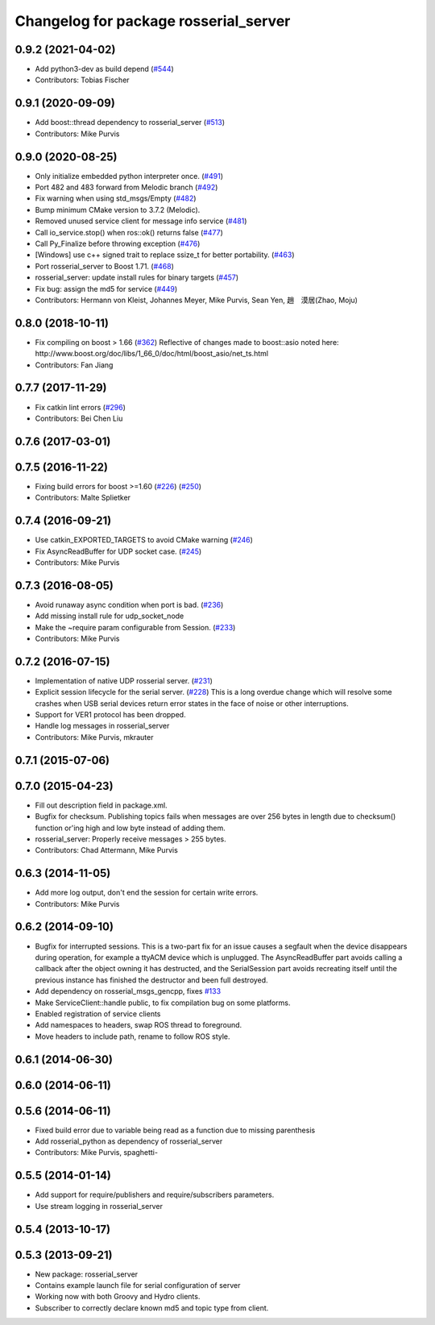 ^^^^^^^^^^^^^^^^^^^^^^^^^^^^^^^^^^^^^^
Changelog for package rosserial_server
^^^^^^^^^^^^^^^^^^^^^^^^^^^^^^^^^^^^^^

0.9.2 (2021-04-02)
------------------
* Add python3-dev as build depend (`#544 <https://github.com/ros-drivers/rosserial/issues/544>`_)
* Contributors: Tobias Fischer

0.9.1 (2020-09-09)
------------------
* Add boost::thread dependency to rosserial_server (`#513 <https://github.com/ros-drivers/rosserial/issues/513>`_)
* Contributors: Mike Purvis

0.9.0 (2020-08-25)
------------------
* Only initialize embedded python interpreter once. (`#491 <https://github.com/ros-drivers/rosserial/issues/491>`_)
* Port 482 and 483 forward from Melodic branch (`#492 <https://github.com/ros-drivers/rosserial/issues/492>`_)
* Fix warning when using std_msgs/Empty (`#482 <https://github.com/ros-drivers/rosserial/issues/482>`_)
* Bump minimum CMake version to 3.7.2 (Melodic).
* Removed unused service client for message info service (`#481 <https://github.com/ros-drivers/rosserial/issues/481>`_)
* Call io_service.stop() when ros::ok() returns false (`#477 <https://github.com/ros-drivers/rosserial/issues/477>`_)
* Call Py_Finalize before throwing exception (`#476 <https://github.com/ros-drivers/rosserial/issues/476>`_)
* [Windows] use c++ signed trait to replace ssize_t for better portability. (`#463 <https://github.com/ros-drivers/rosserial/issues/463>`_)
* Port rosserial_server to Boost 1.71. (`#468 <https://github.com/ros-drivers/rosserial/issues/468>`_)
* rosserial_server: update install rules for binary targets (`#457 <https://github.com/ros-drivers/rosserial/issues/457>`_)
* Fix bug: assign the md5 for service (`#449 <https://github.com/ros-drivers/rosserial/issues/449>`_)
* Contributors: Hermann von Kleist, Johannes Meyer, Mike Purvis, Sean Yen, 趙　漠居(Zhao, Moju)

0.8.0 (2018-10-11)
------------------
* Fix compiling on boost > 1.66 (`#362 <https://github.com/ros-drivers/rosserial/issues/362>`_)
  Reflective of changes made to boost::asio noted here:
  http://www.boost.org/doc/libs/1_66_0/doc/html/boost_asio/net_ts.html
* Contributors: Fan Jiang

0.7.7 (2017-11-29)
------------------
* Fix catkin lint errors (`#296 <https://github.com/ros-drivers/rosserial/issues/296>`_)
* Contributors: Bei Chen Liu

0.7.6 (2017-03-01)
------------------

0.7.5 (2016-11-22)
------------------
* Fixing build errors for boost >=1.60 (`#226 <https://github.com/ros-drivers/rosserial/issues/226>`_) (`#250 <https://github.com/ros-drivers/rosserial/issues/250>`_)
* Contributors: Malte Splietker

0.7.4 (2016-09-21)
------------------
* Use catkin_EXPORTED_TARGETS to avoid CMake warning (`#246 <https://github.com/ros-drivers/rosserial/issues/246>`_)
* Fix AsyncReadBuffer for UDP socket case. (`#245 <https://github.com/ros-drivers/rosserial/issues/245>`_)
* Contributors: Mike Purvis

0.7.3 (2016-08-05)
------------------
* Avoid runaway async condition when port is bad. (`#236 <https://github.com/ros-drivers/rosserial/issues/236>`_)
* Add missing install rule for udp_socket_node
* Make the ~require param configurable from Session. (`#233 <https://github.com/ros-drivers/rosserial/issues/233>`_)
* Contributors: Mike Purvis

0.7.2 (2016-07-15)
------------------
* Implementation of native UDP rosserial server. (`#231 <https://github.com/ros-drivers/rosserial/issues/231>`_)
* Explicit session lifecycle for the serial server. (`#228 <https://github.com/ros-drivers/rosserial/issues/228>`_)
  This is a long overdue change which will resolve some crashes when
  USB serial devices return error states in the face of noise or other
  interruptions.
* Support for VER1 protocol has been dropped.
* Handle log messages in rosserial_server
* Contributors: Mike Purvis, mkrauter

0.7.1 (2015-07-06)
------------------

0.7.0 (2015-04-23)
------------------
* Fill out description field in package.xml.
* Bugfix for checksum.
  Publishing topics fails when messages are over 256 bytes in length due to checksum() function or'ing high and low byte instead of adding them.
* rosserial_server: Properly receive messages > 255 bytes.
* Contributors: Chad Attermann, Mike Purvis

0.6.3 (2014-11-05)
------------------
* Add more log output, don't end the session for certain write errors.
* Contributors: Mike Purvis

0.6.2 (2014-09-10)
------------------
* Bugfix for interrupted sessions.
  This is a two-part fix for an issue causes a segfault when the device
  disappears during operation, for example a ttyACM device which is unplugged.
  The AsyncReadBuffer part avoids calling a callback after the object
  owning it has destructed, and the SerialSession part avoids recreating
  itself until the previous instance has finished the destructor and been
  full destroyed.
* Add dependency on rosserial_msgs_gencpp, fixes `#133 <https://github.com/ros-drivers/rosserial/issues/133>`_
* Make ServiceClient::handle public, to fix compilation bug on some platforms.
* Enabled registration of service clients
* Add namespaces to headers, swap ROS thread to foreground.
* Move headers to include path, rename to follow ROS style.

0.6.1 (2014-06-30)
------------------

0.6.0 (2014-06-11)
------------------

0.5.6 (2014-06-11)
------------------
* Fixed build error due to variable being read as a function due to missing parenthesis
* Add rosserial_python as dependency of rosserial_server
* Contributors: Mike Purvis, spaghetti-

0.5.5 (2014-01-14)
------------------
* Add support for require/publishers and require/subscribers parameters.
* Use stream logging in rosserial_server

0.5.4 (2013-10-17)
------------------

0.5.3 (2013-09-21)
------------------
* New package: rosserial_server
* Contains example launch file for serial configuration of server
* Working now with both Groovy and Hydro clients.
* Subscriber to correctly declare known md5 and topic type from client.
